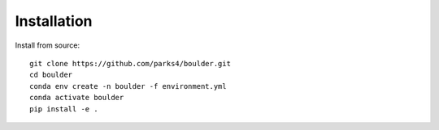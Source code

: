 Installation
============

Install from source::

    git clone https://github.com/parks4/boulder.git
    cd boulder
    conda env create -n boulder -f environment.yml
    conda activate boulder
    pip install -e .
